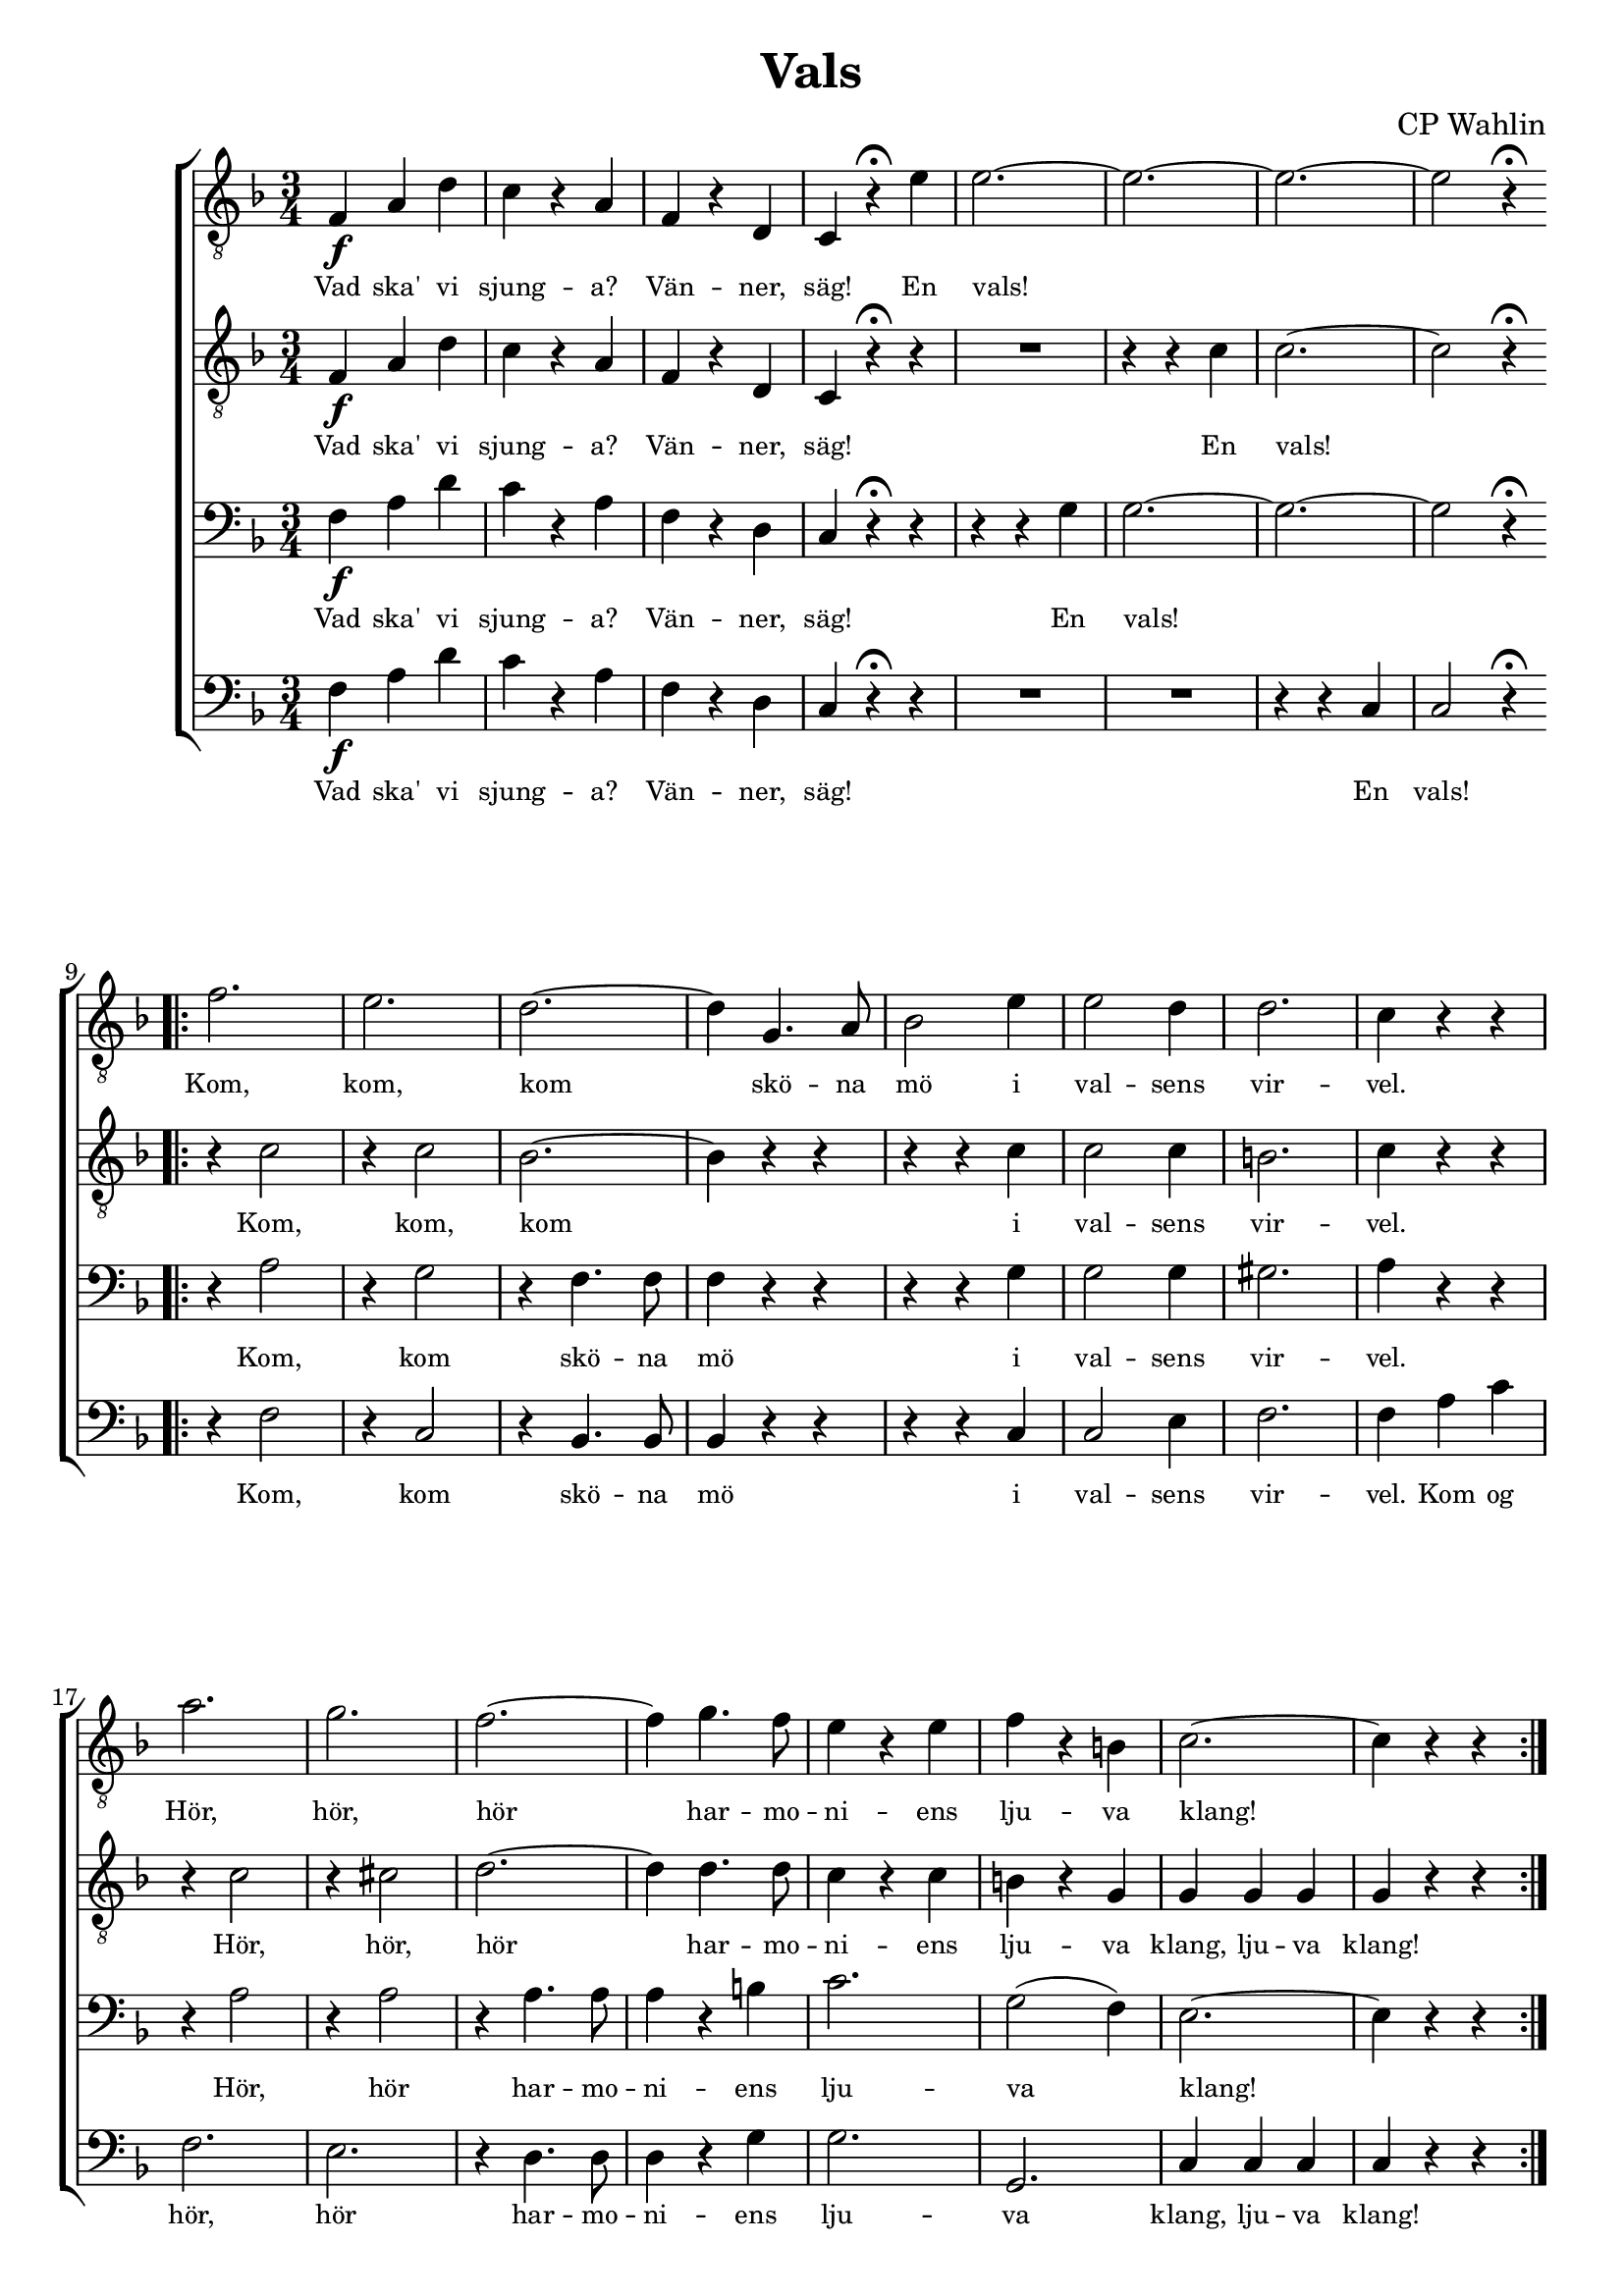 \version "2.18.2"

#(set-default-paper-size "a4")
%% #(set-default-paper-size "a4")
%%#(set-global-staff-size 24)

%%\paper {
  %%indent = 0.0
%%}

\header {
  dedication = ""
  title = "Vals"
  subtitle = ""
  subsubtitle = ""
  instrument = ""
  poet = ""
  composer = "CP Wahlin"
  meter = ""
  arranger = ""
  tagline = ""
  copyright = ""
}

global = {
  \key f \major
  \time 3/4
}

end = {
  \bar ":|."
}

soprano = \relative c {
	| f4\f a d | c r a | f r d | c r^\fermata e'
	| e2.~ | e2.~ | e2.~ | e2 r4^\fermata
	\bar ".|:"
	\break
	| f2. | e | d~ | d4 g,4. a8 | bes2 e4 
	| e2 d4 | d2. | c4 r r | a'2. | g | f~ 
	| f4 g4. f8 | e4 r e | f r b, | c2.~ | c4 r r
	\bar ":|.|:"
	\break
	| a8\p r d2~ | d4 c4. a8 | bes2. | R1*3/4
	| g8 r e'2~ | e4 d4. b8 | c2. | R1*3/4
	| c8 r a'2~ | a4 g f | e2 d4 | e2 d4
	| c f, g | a \acciaccatura c8 bes4 g
	| f2.~ | f4 r r
	\bar ":|.|:"
	\key c \major
	\break
	| c'\mf c c | c r r 
	| e e e | e r r | e e e | e r r | f f f | f r r | f f f | f r r 
	| d d d | d r r | d d d | d r r | c c c | c r r | c c c | c r r 
	| e e e | e r r | d d d | d r r | d d d | d r r | d d d | d r r 
	| f f f | f r r | d d d | d r r | e8 e e4 e | e r r
	\bar ":|.|:"
	\key f \major
	\break
	| c2.~ | c4 a bes | c2. | d2(\< e4)\! | f2 e4 | g( f) d | d2. | c2 r4 
	| e2.~ | e4 d bes | e2.~ | e4 d bes | bes a bes | d c b | d2. | c2 r4 
	| c2.~ | c4 a bes | c2. | f2 r4 | a2\f e4 | g2 f4 | e2. | d2 r4
	| cis2\p d4 | e2 d4 | f2\< a,4 | bes2\f c4 | d2.( | e) | f~ | f4 r r
	\bar ":|."
	\end
}

alto = \relative c {
	| f4\f a d | c r a | f r d | c r\fermata r | R1*3/4 | r4 r c' | c2.~ | c2 r4\fermata
	\bar ".|:"
	| r c2 | r4 c2 | bes2.~ | bes4 r r | r r c | c2 c4 | b2. | c4 r r
	| r c2 | r4 cis2 | d2.~ | d4 d4. d8 | c4 r c | b r g | g g g | g r r
	\bar ":|.|:"
	| a\p r a | a r a | g2. | R1*3/4 | g4 r c | bes r g | a2. | R1*3/4
	| c2 c4 | c2 a4 | bes2. | aes | a4 r r | g r bes | a a a | a r r
	\bar ":|.|:"
	\key c \major
	| g\mf g g | g r r | c c c | c r r | c c c | c r r | b b b | b r r | d d d | d r r
	| a a a | a r r | b b b | b r r | g g g | g r r | g g g | g r r | c c c | c r r 
	| a a a | a r r | a a a | a r r | c c c | c r r | b b b | b r r | b b b | b r r
	| c8 c c4 c | c r r
	\bar ":|.|:"
	\key f \major
	| a2.~ | a4 f g | a2. | bes2(\< c4)\! | d2 cis4 | d2 bes4 | bes2. | a2 r4 
	| bes4 bes bes | bes r r | bes bes bes | bes r r
	| g fis g | bes a g | gis2. | a2 r4 | a2.~ | a4 f g | a2.
	| a2 r4 | c2\f cis4 | d2 d4 | bes2. | bes2 r4
	| bes2\p bes4 | g2 bes4 | c2\< f,4 | g2\f a4 | bes2.~ | bes | a2.~ | a4 r r
  \end
}

tenor = \relative c {
	| f4\f a d | c r a | f r d | c r^\fermata r
	| r r g' | g2.~ | g2.~ | g2 r4^\fermata
	\bar ".|:"
	| r a2 | r4 g2 | r4 f4. f8 | f4 r r | r r g | g2 g4 | gis2. | a4 r r
	| r a2 | r4 a2 | r4 a4. a8 | a4 r b | c2. | g2( f4) | e2.~ | e4 r r
	\bar ":|.|:"
	| f4\p r f | f r f | e2. | R1*3/4 | e4 r g | g r g | f2. | R1*3/4
	| a2 a4 | a2 a4 | g2. | f | f4 r r | e r e | f f f | f r r
	\bar ":|.|:"
	\key c \major
	| e4\mf e e | e r r | c c c | c r r | g' g g | g r r | g g g | g r r
	| a a a | a r r | f f f | f r r | g g g | g r r | c, c c | c r r
	| e e e | e r r | c c c | c r r | f f f | f r r | d d d | d r r 
	| fis fis fis | fis r r | g g g | g r r
	| g g g | g r r | g8 g g4 g | g r r
	\bar ":|.|:"
	\key f \major
	| f f f | f r f | f f f | f r f | bes2 bes4 | bes2 f4 | f2. | f2 r4
	| g g g | g r r | g g g | g r r | e2. | e2 e4 | f2 f4 | f f f | a f f
	| f r f | f f f | f r f | f2\f a4 | a2 a4 | g2. | g2 r4 | g2\p f4 | e2 g4 
	| f2\< f4| f2\f f4 | f f f | e2( g4) | f2.~ | f4 r r
  \end
}

bass = \relative c {
	| f4\f a d | c r a | f r d | c r\fermata r
	| R1*2*3/4 | r4 r c | c2 r4\fermata
	\bar ".|:"
	| r f2 | r4 c2 | r4 bes4. bes8 | bes4 r r | r r c4 | c2 e4 | f2. | f4 a c | f,2. e
	| r4 d4. d8 | d4 r g | g2. | g, | c4 c c | c r r

	\bar ":|.|:"
	| R1*3/4 | R1*3/4 | r4 c\p d | e f fis | g r r | R1*3/4 | r4 c, d | e f g | f2 f4 | f( e) d
	| bes2. | b | c4 r r | c r c | f c a | f r r
	\bar ":|.|:"
	\key c \major
	| c'2.\f_"SOLO" | e2 a4 | g2. | c,2 d4 | e2 f4 | g2 a4 | d,2.~ | d
	| d | e2 f4 | a,2. | d2 c4 | b2 d4 | g2 f4 | e2.~ | e 
	| c2. | e2 f4 | g2 a4 | b2 c4 | a2. | d,2 e4 | f2.~ | f
	| a,2. | d2 c4 | b2 d4 | g2 f4 | e2 f4 | a,2 b4 | c2.~ | c4 r r
	\bar ":|.|:"
	\key f \major
	| f,4 f f | f r f | f' f f | f r f | bes,2 bes4 | bes2 d4 | f2. 
	| f2 r4 | c e g | c, r r | c e g | c, r r | c2. | c2 c4 | f2 f4 
	| f a, c | f f, f | f r f | f f f | f r f | f'2\f e4 | d2 c4 | 
	| bes2. | g'2 r4 | e2\p d4 | c2 bes4 | a2\< c4 | d2\f c4 | bes bes bes 
	| c2. | f,2.~ | f4 r r 
	\bar ":|."
  \end
}

lyrSoprano = \lyricmode {
	Vad ska' vi sjung -- a? Vän -- ner, säg!
	En vals!
	Kom, kom, kom skö -- na mö i val -- sens vir -- vel.
	Hör, hör, hör har -- mo -- ni -- ens lju -- va klang!

	Tryck dig in -- till mig, vid mitt trog -- na bröst
	skall du fin -- na skydd mot fa -- ran,
	där skall du ock fin -- na tröst.

	Här -- ligt och skönt, här -- ligt och skönt
	att svä -- va så hand ut -- i hand, 
	högt som i moln, högt som i moln, hän ö -- ver jord och dyst -- ra ting. 
	E -- vigt jag vill, e -- vigt jag vill löst i -- från band, bo -- jor och band,
	svä -- va så lätt, svä -- va så lätt på 
	vin -- dens fläkt u -- ni -- ver -- sum kring.

	Känn, hur mitt hjär -- ta spräng -- a vill sin bo -- ning.
	Hör tick, tick, hör tick, tick, 
	klap -- pan -- de ber om för -- sko -- ning. Lind -- ra dess smär -- ta!

	Kan du mig för -- sa -- ka? 
	Vill du bli min ma -- ka, ja, min ma -- ka?
	%Tick, tick, tick, tick, tick, tick, tick, tick, 
	%klap -- pan -- de 	


}

lyrAlto = \lyricmode {
	Vad ska' vi sjung -- a? Vän -- ner, säg!
	En vals!
	Kom, kom, kom i val -- sens vir -- vel.
	Hör, hör, hör har -- mo -- ni -- ens lju -- va klang, lju -- va klang!

	Tryck dig in -- till mig, vid mitt trog -- na bröst 
	skall du fin -- na skydd och tröst, fin -- na tröst, fin -- na tröst.
	Här -- ligt och skönt, här -- ligt och skönt
	att svä -- va så hand ut -- i hand, 
	högt som i moln, högt som i moln, hän ö -- ver jord och dyst -- ra ting. 
	E -- vigt jag vill, e -- vigt jag vill löst i -- från band, bo -- jor och band,
	svä -- va så lätt, svä -- va så lätt på 
	vin -- dens fläkt u -- ni -- ver -- sum kring.
	Känn, hur mitt hjär -- ta spräng -- a vill sin bo -- ning.
	Tick, tick, tick, tick, tick, tick, tick, tick, 
	klap -- pan -- de ber om för -- sko -- ning. Lind -- ra dess smär -- ta!

	Kan du mig för -- sa -- ka? 
	Vill du bli min ma -- ka, ja, min ma -- ka?

}

lyrTenor = \lyricmode {
	Vad ska' vi sjung -- a? Vän -- ner, säg!
	En vals!
	Kom, kom skö -- na mö i val -- sens vir -- vel.
	Hör, hör har -- mo -- ni -- ens lju -- va klang!

	Tryck dig in -- till mig, vid mitt trog -- na bröst 
	skall du fin -- na skydd och tröst, fin -- na tröst, fin -- na tröst.

	Här -- ligt och skönt, här -- ligt och skönt
	att svä -- va så hand ut -- i hand, 
	högt som i moln, högt som i moln, hän ö -- ver jord och dyst -- ra ting. 
	E -- vigt jag vill, e -- vigt jag vill löst i -- från band, bo -- jor och band,
	svä -- va så lätt, svä -- va så lätt på 
	vin -- dens fläkt u -- ni -- ver -- sum kring.

	Känn, hur mitt hjär -- ta, känn, hur mitt hjär -- ta 
	spräng -- a vill sin bo -- ning.
	Tick, tick, tick, tick, tick, tick, tick, tick, 
	ber om för -- sko -- ning. Lind -- ra, 
	o lind -- ra dess smär -- ta, lind -- ra dess smär -- ta!

	Kan du mig för -- sa -- ka? 
	Vill du bli min ma -- ka, ja, vill du bli min ma -- ka?
}

lyrBass = \lyricmode {
	Vad ska' vi sjung -- a? Vän -- ner, säg!
	En vals!
	Kom, kom skö -- na mö i val -- sens vir -- vel.
	Kom og hör, hör har -- mo -- ni -- ens lju -- va klang, lju -- va klang!

	Tryck dig tätt in -- till mig, vid mitt trog -- na bröst 
	skall du fin -- na skydd och tröst, fin -- na tröst, fin -- na tröst.

	Här -- ligt och skönt, att så svä -- va hand i hand, 
	högt som i moln ö -- ver jor -- dens dyst -- ra ting. 
	E -- vigt jag vil -- le löst från bo -- jor och band, 
	svä -- va på vin -- dens fläk -- tar u -- ni -- ver -- sum kring.

	Känn, hur mitt hjär -- ta, känn, hur mitt hjär -- ta 
	spräng -- a vill sin bo -- ning.
	Tick, tick, tick, tick, tick, tick, tick, tick, 
	ber om för -- sko -- ning. Lind -- ra, 
	o lind -- ra dess smär -- ta, lind -- ra dess smär -- ta!

	Kan du mig för -- sa -- ka? 
	Vill du bli min ma -- ka, ja, vill du bli min ma -- ka?
}

\score {
  \context ChoirStaff <<
	\context Staff = tenorA <<
	  \global
		\clef "treble_8"
	  \context Voice = soprano { \soprano }
	  \context Lyrics = one \lyricsto soprano \lyrSoprano

	>>
	\context Staff = tenorB <<
	  \global
		\clef "treble_8"
	  \context Voice = alto { \alto }

	  \context Lyrics = two \lyricsto alto \lyrAlto

	>>
	\context Staff = bassA <<
	  \global
		\clef bass
	  \context Voice = tenor { \tenor }
	  \context Lyrics = three \lyricsto tenor \lyrTenor
	>>
	\context Staff = bassB <<
	  \global
		\clef bass
		\context Voice = bass { \bass }

	  \context Lyrics = four \lyricsto bass \lyrBass
	>>
  >>

  \layout {
	\context {
	  \Lyrics
	  % **** Prevents lyrics from running too close together
	  \override LyricSpace #'minimum-distance = #0.8
	  % **** Makes the text of lyrics a little smaller
	  \override LyricText #'font-size = #-1
	  % **** Moves lines of lyrics closer together
	  \override VerticalAxisGroup #'minimum-Y-extent = #'(-1 . 1)
	}
  }
  \midi {
	  \tempo 4 = 172
  }
}
